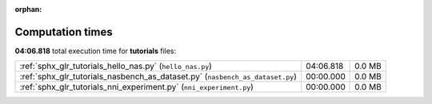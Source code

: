 
:orphan:

.. _sphx_glr_tutorials_sg_execution_times:

Computation times
=================
**04:06.818** total execution time for **tutorials** files:

+-------------------------------------------------------------------------------+-----------+--------+
| :ref:`sphx_glr_tutorials_hello_nas.py` (``hello_nas.py``)                     | 04:06.818 | 0.0 MB |
+-------------------------------------------------------------------------------+-----------+--------+
| :ref:`sphx_glr_tutorials_nasbench_as_dataset.py` (``nasbench_as_dataset.py``) | 00:00.000 | 0.0 MB |
+-------------------------------------------------------------------------------+-----------+--------+
| :ref:`sphx_glr_tutorials_nni_experiment.py` (``nni_experiment.py``)           | 00:00.000 | 0.0 MB |
+-------------------------------------------------------------------------------+-----------+--------+
